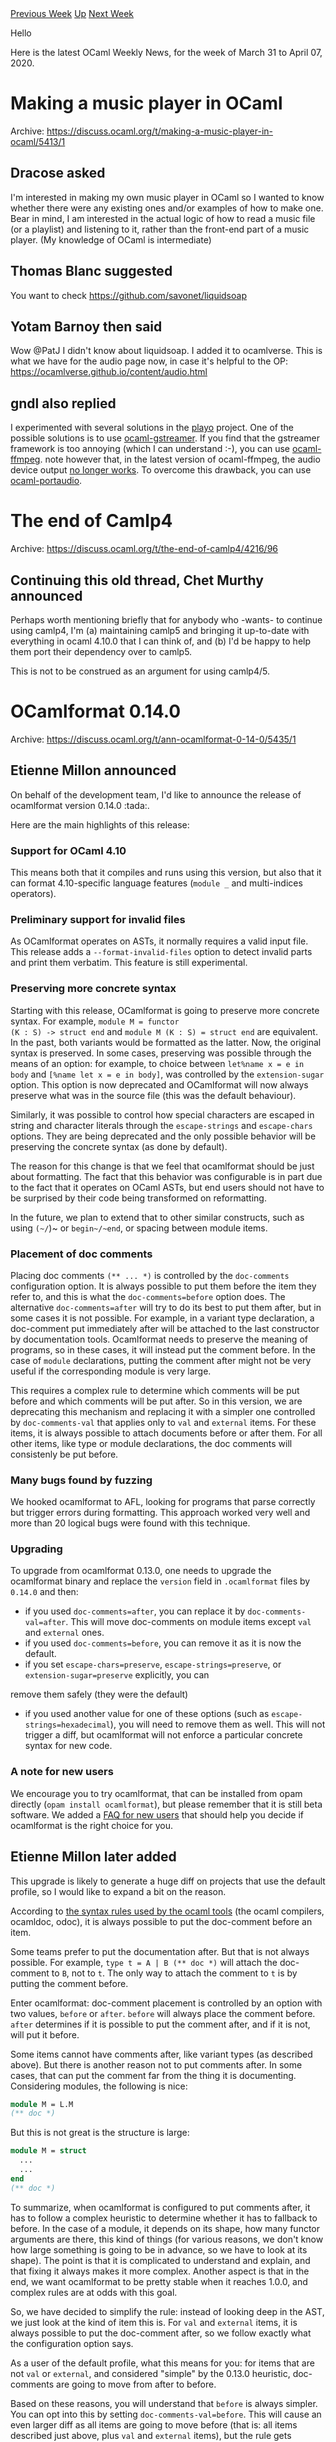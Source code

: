 #+OPTIONS: ^:nil
#+OPTIONS: html-postamble:nil
#+OPTIONS: num:nil
#+OPTIONS: toc:nil
#+OPTIONS: author:nil
#+HTML_HEAD: <style type="text/css">#table-of-contents h2 { display: none } .title { display: none } .authorname { text-align: right }</style>
#+HTML_HEAD: <style type="text/css">.outline-2 {border-top: 1px solid black;}</style>
#+TITLE: OCaml Weekly News
[[http://alan.petitepomme.net/cwn/2020.03.31.html][Previous Week]] [[http://alan.petitepomme.net/cwn/index.html][Up]] [[http://alan.petitepomme.net/cwn/2020.04.14.html][Next Week]]

Hello

Here is the latest OCaml Weekly News, for the week of March 31 to April 07, 2020.

#+TOC: headlines 1


* Making a music player in OCaml
:PROPERTIES:
:CUSTOM_ID: 1
:END:
Archive: https://discuss.ocaml.org/t/making-a-music-player-in-ocaml/5413/1

** Dracose asked


I'm interested in making my own music player in OCaml so I wanted to know
whether there were any existing ones and/or examples of how to make one. Bear in
mind, I am interested in the actual logic of how to read a music file (or a
playlist) and listening to it, rather than the front-end part of a music player.
(My knowledge of OCaml is intermediate)
      

** Thomas Blanc suggested


You want to check https://github.com/savonet/liquidsoap
      

** Yotam Barnoy then said


Wow @PatJ I didn't know about liquidsoap. I added it to ocamlverse. This is what we have for the audio page now, in
case it's helpful to the OP: https://ocamlverse.github.io/content/audio.html
      

** gndl also replied


I experimented with several solutions in the [[https://github.com/gndl/playo][playo]] project.
One of the possible solutions is to use [[https://github.com/savonet/ocaml-gstreamer][ocaml-gstreamer]].
If you find that the gstreamer framework is too annoying (which I can understand :-), you can use
[[https://github.com/savonet/ocaml-ffmpeg][ocaml-ffmpeg]]. note however that, in the latest version of ocaml-ffmpeg,
the audio device output [[https://github.com/savonet/ocaml-ffmpeg/issues/32][no longer works]]. To overcome this
drawback, you can use [[https://github.com/savonet/ocaml-portaudio][ocaml-portaudio]].
      



* The end of Camlp4
:PROPERTIES:
:CUSTOM_ID: 2
:END:
Archive: https://discuss.ocaml.org/t/the-end-of-camlp4/4216/96

** Continuing this old thread, Chet Murthy announced


Perhaps worth mentioning briefly that for anybody who -wants- to continue using camlp4, I'm (a) maintaining camlp5
and bringing it up-to-date with everything in ocaml 4.10.0 that I can think of, and (b) I'd be happy to help them
port their dependency over to camlp5.

This is not to be construed as an argument for using camlp4/5.
      



* OCamlformat 0.14.0
:PROPERTIES:
:CUSTOM_ID: 3
:END:
Archive: https://discuss.ocaml.org/t/ann-ocamlformat-0-14-0/5435/1

** Etienne Millon announced


On behalf of the development team, I'd like to announce the release of ocamlformat version 0.14.0 :tada:.

Here are the main highlights of this release:

*** Support for OCaml 4.10

This means both that it compiles and runs using this version, but also that it can format 4.10-specific language
features (~module _~ and multi-indices operators).

*** Preliminary support for invalid files

As OCamlformat operates on ASTs, it normally requires a valid input file. This release adds a
~--format-invalid-files~ option to detect invalid parts and print them verbatim. This feature is still experimental.

*** Preserving more concrete syntax

Starting with this release, OCamlformat is going to preserve more concrete syntax. For example, ~module M = functor
(K : S) -> struct end~ and ~module M (K : S) = struct end~ are equivalent. In the past, both variants would be
formatted as the latter. Now, the original syntax is preserved. In some cases, preserving was possible through the
means of an option: for example, to choice between ~let%name x = e in body~ and ~[%name let x = e in body]~, was
controlled by the ~extension-sugar~ option. This option is now deprecated and OCamlformat will now always preserve
what was in the source file (this was the default behaviour).

Similarly, it was possible to control how special characters are escaped in string and character literals through the
~escape-strings~ and ~escape-chars~ options. They are being deprecated and the only possible behavior will be
preserving the concrete syntax (as done by default).

The reason for this change is that we feel that ocamlformat should be just about formatting. The fact that this
behavior was configurable is in part due to the fact that it operates on OCaml ASTs, but end users should not have to
be surprised by their code being transformed on reformatting.

In the future, we plan to extend that to other similar constructs, such as using ~(~/~)~ or ~begin~/~end~, or spacing
between module items.

*** Placement of doc comments

Placing doc comments ~(** ... *)~ is controlled by the ~doc-comments~ configuration option. It is always possible to
put them before the item they refer to, and this is what the ~doc-comments=before~ option does. The alternative
~doc-comments=after~ will try to do its best to put them after, but in some cases it is not possible. For example, in
a variant type declaration, a doc-comment put immediately after will be attached to the last constructor by
documentation tools. Ocamlformat needs to preserve the meaning of programs, so in these cases, it will instead put
the comment before. In the case of
~module~ declarations, putting the comment after might not be very useful if the corresponding module is very large.

This requires a complex rule to determine which comments will be put before and which comments will be put after. So
in this version, we are deprecating this mechanism and replacing it with a simpler one
controlled by ~doc-comments-val~ that applies only to ~val~ and ~external~ items. For these items, it is always
possible to attach documents before or after them. For all other items, like type or module declarations, the doc
comments will consistenly be put before.

*** Many bugs found by fuzzing

We hooked ocamlformat to AFL, looking for programs that parse correctly but trigger errors during formatting. This
approach worked very well and more than 20 logical bugs were found with this
technique.

*** Upgrading

To upgrade from ocamlformat 0.13.0, one needs to upgrade the ocamlformat binary and replace the ~version~ field in
~.ocamlformat~ files by ~0.14.0~ and then:

- if you used ~doc-comments=after~, you can replace it by ~doc-comments-val=after~.
  This will move doc-comments on module items except ~val~ and ~external~ ones.
- if you used ~doc-comments=before~, you can remove it as it is now the default.
- if you set ~escape-chars=preserve~, ~escape-strings=preserve~, or ~extension-sugar=preserve~ explicitly, you can
remove them safely (they were the default)
- if you used another value for one of these options (such as ~escape-strings=hexadecimal~), you will need to remove them as well. This will not trigger a diff, but ocamlformat will not enforce a particular concrete syntax for new code.

*** A note for new users

We encourage you to try ocamlformat, that can be installed from opam directly (~opam install ocamlformat~), but
please remember that it is still beta software. We added a [[https://github.com/ocaml-ppx/ocamlformat#faq-for-new-users][FAQ for new
users]] that should help you decide if ocamlformat is the
right choice for you.
      

** Etienne Millon later added


This upgrade is likely to generate a huge diff on projects that use the default profile, so I would like to expand a
bit on the reason.

According to [[https://caml.inria.fr/pub/docs/manual-ocaml/ocamldoc.html#ss:ocamldoc-placement][the syntax rules used by the ocaml
tools]] (the ocaml compilers,
ocamldoc, odoc), it is always possible to put the doc-comment before an item.

Some teams prefer to put the documentation after. But that is not always possible. For example, ~type t = A | B (** doc *)~ will attach the doc-comment to ~B~, not to ~t~. The only way to attach the comment to ~t~ is by putting the comment before.

Enter ocamlformat: doc-comment placement is controlled by an option with two values, ~before~ or ~after~. ~before~
will always place the comment before. ~after~ determines if it is possible to put the comment after, and if it is
not, will put it before.

Some items cannot have comments after, like variant types (as described above). But there is another reason not to
put comments after. In some cases, that can put the comment far from the thing it is documenting. Considering
modules, the following is nice:

#+begin_src ocaml
module M = L.M
(** doc *)
#+end_src

But this is not great is the structure is large:

#+begin_src ocaml
module M = struct
  ...
  ...
end
(** doc *)
#+end_src

To summarize, when ocamlformat is configured to put comments after, it has to follow a complex heuristic to determine
whether it has to fallback to before. In the case of a module, it depends on its shape, how many functor arguments
are there, this kind of things (for various reasons, we don't know how large something is going to be in advance, so
we have to look at its shape). The point is that it is complicated to understand and explain, and that fixing it
always makes it more complex. Another aspect is that in the end, we want ocamlformat to be pretty stable when it
reaches 1.0.0, and complex rules are at odds with this goal.

So, we have decided to simplify the rule: instead of looking deep in the AST, we just look at the kind of item this
is. For ~val~ and ~external~ items, it is always possible to put the doc-comment after, so we follow exactly what the
configuration option says.

As a user of the default profile, what this means for you: for items that are not ~val~ or ~external~, and considered
"simple" by the 0.13.0 heuristic, doc-comments are going to move from after to before.

Based on these reasons, you will understand that ~before~ is always simpler. You can opt into this by setting
~doc-comments-val=before~. This will cause an even larger diff as all items are going to move before (that is: all
items described just above, plus ~val~ and ~external~ items), but the rule gets extremely simple (everything is put
before). It is possible that this option will become the default in the future, but we have not decided this yet (in
this case, if you did not opt into it, you will see comments on ~val~ and ~external~ items move at that time).
      



* ML Family Workshop 2020: Call for presentations
:PROPERTIES:
:CUSTOM_ID: 4
:END:
Archive: https://discuss.ocaml.org/t/ml-family-workshop-2020-call-for-presentations/5441/1

** Leo White announced


We are happy to invite submissions to the ML Family Workshop 2020,
to be held during the ICFP conference week on Thursday,
August 27th.

The ML family workshop warmly welcomes submission touching
on the programming languages traditionally seen as part of the
"ML family" (Standard ML, OCaml, F#, CakeML, SML#, Manticore,
MetaOCaml, etc.). The scope of the workshop includes all aspects
of the design, semantics, theory, application, implementation,
and teaching of the members of the ML family. We also encourage
presentations from related languages (such as Haskell, Scala,
Rust, Nemerle, Links, Koka, F*, Eff, ATS, etc), to exchange
experience of further developing ML ideas.

Currently, the workshop is still scheduled to go ahead as planned
in Jersey City, however it is likely that the ML workshop will
end up being a virtual workshop this year. Either way provisions
will be made to allow speakers to present their work remotely.

See our detailed CFP online on the ICFP website:

  https://icfp20.sigplan.org/home/mlfamilyworkshop-2020

*** Important dates

- Friday 15th May (any time zone): Abstract submission deadline
- Friday 26th June: Author notification
- Thursday 27th August: ML Family Workshop

*** Program committee

- Youyou Cong (Tokyo Institute of Technology)
- Gowtham Kaki (Purdue University)
- Neel Krishnaswami (University of Cambridge)
- Daan Leijen (Microsoft Research)
- Koko Muroya (Kyoto University)
- Atsushi Ohori (Tohoku University)
- Jonathan Protzenko (Microsoft Research)
- Gabriel Radanne (INRIA)
- Claudio Russo (Dfinity)
- Leo White (Jane Street) (Chair)
- Jeremy Yallop (University of Cambridge)

*** Submission details

See the online CFP for the details on the expected submission format.

Submissions must be uploaded to the workshop submission website

  https://ml2020.hotcrp.com/

before the submission deadline.
      



* Announcing Sek, an efficient implementation of sequences
:PROPERTIES:
:CUSTOM_ID: 5
:END:
Archive: https://discuss.ocaml.org/t/announcing-sek-an-efficient-implementation-of-sequences/5442/1

** François Pottier announced


We are pleased to announce the first release of Sek, an OCaml library that
offers an efficient implementation of sequences.

The library offers both ephemeral (mutable) sequences and persistent
(immutable) sequences, and offers constant-time conversions between these
flavors.

It supports all of the standard operations on stacks, queues, deques (e.g.
push, pop at either end), catenable sequences (concat, split), and random
access sequences (get, set).

Data is stored internally in chunks (fixed-capacity arrays),
which is why this data structure is known as a chunK SEquence.

It is intended to achieve excellent time complexity and memory usage.

This is an initial release. The library has not been tested in production,
but has received extensive unit testing, via afl-fuzz and ocaml+afl --
which are remarkably effective tools, by the way!

This is work in progress; more features, such as iterators, will be added
in the future.

To install Sek, just type

#+begin_example
  opam update && opam install sek
#+end_example

Documentation is [[http://cambium.inria.fr/~fpottier/sek/doc/sek/Sek/index.html][online]].

Feedback is welcome!

Arthur Charguéraud\\
François Pottier\\
with contributions by Émilie Guermeur
      

** Yaron Minsky asked and Fabian replied


#+begin_quote
I’m particularly interested in how it compares to Base.Sequence and Seq in the OCaml distribution, but surely there are others as well.
#+end_quote

This actually looks like an array/vector structure (supporting, among other things, fast access to the nth element),
so a comparison with ~CCVector~, ~CCFun_vec~, ~BatVect~, ~Clarity.Vector~ etc. would be more appropriate. The name is
a bit unfortunate considering the naming used in the general ecosystem.

Some time ago, I added some crude benchmarks to [[https://github.com/c-cube/ocaml-containers/blob/d34b7588b028f3618cc44d3f4c6417295db586c8/benchs/run_benchs.ml#L112][containers' benchsuite]].
I'll see if I can add Sek when I find time.
      

** gasche said


I think it really is a sequence library in the sense that in maintains an in-order sequence of items, and sequences
can be joined/split efficiently. It also provides logarithmic random access, but this is probably not competitive
with fixed-size arrays. It would be comparable to "persistent vector" libraries, ropes, finger trees, etc. The fact
that the authors expose a Stack/Queue interface suggests that it has also been tuned to perform reasonably well in
this case.

It does not provide any delayed computation of items, so in that regard it is not comparable to Sequence/Seq.

@charguer has designed similar datastructures in the past to represent the work-queues of concurrent workers (you want at least a fast "push" to add a new task and, when doing work-stealing, having a fast "split" is convenient). See [[https://www.chargueraud.org/research/2014/chunkedseq/chunkedseq.pdf][Theory and Practice of Chunked Sequences]], Umut Acar, Arthur Charguéraud, Mike Rainey, 2014, and [[https://www.chargueraud.org/research/2015/pdfs/pdfs_sc15.pdf][A Work-Efficient Algorithm for Parallel Unordered Depth-First Search]].

As far as I know, the OCaml implementation just released has not been tested/benchmarked for parallel algorithms. I
would be curious to see an experiment of parallel graph traversal with this structure and Multicore-OCaml.
      



* Announcing dune-deps: produces a project-centric dependency graph
:PROPERTIES:
:CUSTOM_ID: 6
:END:
Archive: https://discuss.ocaml.org/t/announcing-dune-deps-produces-a-project-centric-dependency-graph/5451/1

** Martin Jambon announced


I'm happy to announce the availability of [[https://github.com/mjambon/dune-deps][dune-deps]], a command-line tool that
scans a dune project and gathers the dependencies into a graph. The output is in the dot format, supported by the
~dot~ command from [[https://www.graphviz.org/][graphviz]].

It shows the dependencies between the following:

- libraries defined by the project,
- executables defined by the project,
- direct dependencies on external libraries.

Dependencies are extracted by parsing ~dune~ files. As an example, here's what we obtain for the [[https://github.com/ocaml/opam][sources of
opam]], which has over 50K lines of code:

https://aws1.discourse-cdn.com/standard11/uploads/ocaml/original/2X/f/f6213fa7fda52521c6782988155ab23b997dafb8.png

The commands for this are:
#+begin_src shell
# obtain the project's sources
$ git clone --depth=1 https://github.com/ocaml/opam.git

# extract dependencies and eliminate superfluous graph edges
$ dune-deps opam | tred > deps.dot

# render the graph
$ dot -Tpng deps.dot -o deps.png
#+end_src

A suggestion is to include such graph in your project's ~README.md~.
      



* OCaml Users and Developers Meeting 2020
:PROPERTIES:
:CUSTOM_ID: 7
:END:
Archive: https://discuss.ocaml.org/t/ocaml-users-and-developers-meeting-2020/5454/1

** Ivan Gotovchits announced


It is my pleasure to invite submissions to the OCaml Users and
Developers Workshop 2020, which is again co-located with ICFP and will
be held on Friday 28th August 2020 in Jersey City, NJ, USA.

The OCaml Users and Developers Workshop brings together the
OCaml community, including users of OCaml in industry, academia,
hobbyists and the free software community. Previous editions
have been co-located with ICFP since 2012 in Copenhagen, Boston,
Gothenburg, Nara, Oxford, St Louis and last year in Berlin, following OCaml
Meetings in Paris in 2010 and 2011.

*** Important Links
- https://ocaml.org/meetings/ocaml/2020/
- https://icfp20.sigplan.org/home/ocaml-2020
- https://ocaml2020.hotcrp.com/

*** Important Dates

- Talk proposal submission deadline: May 8th, 2020, AoE
- Author Notification: June 26th, 2020
- OCaml Workshop: August 28th, 2020

*** Scope

Presentations and discussions focus on the OCaml programming language
and its community. We aim to solicit talks on all aspects related to
improving the use or development of the language and its programming
environment, including, for example (but not limited to):

- compiler developments, new backends, runtime and architectures

- practical type system improvements, such as GADTs, first-class
  modules, generic programming, or dependent types

- new library or application releases, and their design rationales

- tools and infrastructure services, and their enhancements

- prominent industrial or experimental uses of OCaml, or deployments
  in unusual situations.

*** Presentations

The workshop is an informal meeting with no formal proceedings. The
presentation material will be available online from the workshop
homepage. The presentations may be recorded and made available at a
later date.

The main presentation format is a workshop talk, traditionally
around 20 minutes in length, plus question time, but we also
have a poster session during the workshop -- this allows to
present more diverse work, and gives time for discussion. The
program committee will decide which presentations should be
delivered as posters or talks.

*** Submission

To submit a presentation, please register a description of the
talk (about 2 pages long) at

  https://ocaml2020.hotcrp.com/

providing a clear statement of what will be provided by the
presentation: the problems that are addressed, the solutions or
methods that are proposed.

LaTeX-produced PDFs are a common and welcome submission
format. For accessibility purposes, we ask PDF submitters to
also provide the sources of their submission in a textual
format, such as .tex sources. Reviewers may read either the
submitted PDF or the text version.

*** ML family workshop

The ML family workshop, held on the previous day, deals with
general issues of the ML-style programming and type systems,
focuses on more research-oriented work that is less specific to
a language in particular. There is an overlap between the two
workshops, and we have occasionally transferred presentations from one
to the other in the past. Authors who feel their submission fits both
workshops are encouraged to mention it at submission time and/or
contact the Program Chairs.

*** Program Committee

- Ivan Gotovchits, CMU, USA
- Florian Angeletti, INRIA, France
- Chris Casinghino, Draper Laboratory, USA
- Catherine Gasnier, Facebook, USA
- Rudi Grinberg, OCaml Labs, UK
- Oleg Kiselyov, Tohoku University, Japan
- Andreas Rossberg, Dfinity Stiftung, Germany
- Marcello Seri, University of Groningen, Netherlands
- Edwin Torok, Citrix, UK
- Leo White, Jane Street, USA
- Greta Yorsh, Jane Street, USA
- Sarah Zennou, Airbus, France

*** COVID-19 Notice

While ICFP-20 [[https://icfp20.sigplan.org/home/icfp-2020][is still scheduled to be held as planned]], chances are high
that it will be turned into a virtual conference. Which means a wider audience and reduced (hopefully) fees. We will
keep you posted.

*** Questions and contact

Please send any questions to the chair:
  Ivan Gotovchits (ivg@ieee.org)
      



* Old CWN
:PROPERTIES:
:UNNUMBERED: t
:END:

If you happen to miss a CWN, you can [[mailto:alan.schmitt@polytechnique.org][send me a message]] and I'll mail it to you, or go take a look at [[http://alan.petitepomme.net/cwn/][the archive]] or the [[http://alan.petitepomme.net/cwn/cwn.rss][RSS feed of the archives]].

If you also wish to receive it every week by mail, you may subscribe [[http://lists.idyll.org/listinfo/caml-news-weekly/][online]].

#+BEGIN_authorname
[[http://alan.petitepomme.net/][Alan Schmitt]]
#+END_authorname
